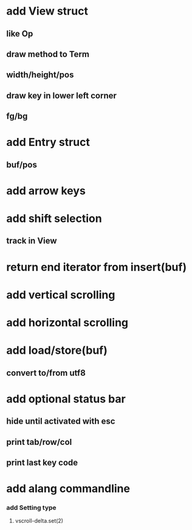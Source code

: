 * add View struct 
** like Op
** draw method to Term
** width/height/pos
** draw key in lower left corner
** fg/bg
* add Entry struct
** buf/pos
* add arrow keys
* add shift selection
** track in View
* return end iterator from insert(buf)
* add vertical scrolling
* add horizontal scrolling
* add load/store(buf)
** convert to/from utf8
* add optional status bar
** hide until activated with esc
** print tab/row/col
** print last key code
* add alang commandline
*** add Setting type
**** vscroll-delta.set(2)
